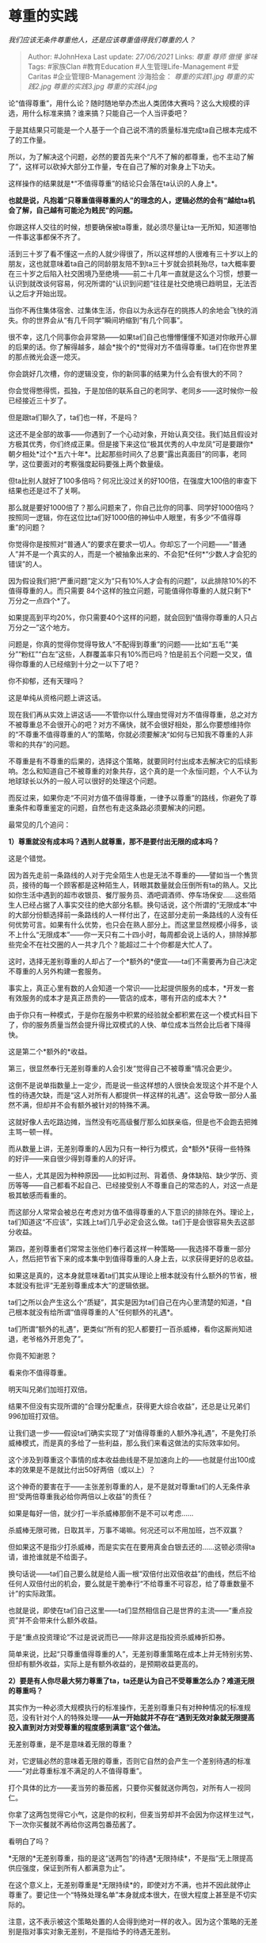* 尊重的实践
  :PROPERTIES:
  :CUSTOM_ID: 尊重的实践
  :END:

/我们应该无条件尊重他人，还是应该尊重值得我们尊重的人？/

#+BEGIN_QUOTE
  Author: #JohnHexa Last update: /27/06/2021/ Links: [[尊重]] [[尊师]]
  [[傲慢]] [[爹味]] Tags: #家族Clan #教育Education
  #人生管理Life-Management #爱Caritas #企业管理B-Management 沙海拾金：
  [[尊重的实践1.jpg]] [[尊重的实践2.jpg]] [[尊重的实践3.jpg]]
  [[尊重的实践4.jpg]]
#+END_QUOTE

论“值得尊重”，用什么论？随时随地举办杰出人类团体大赛吗？这么大规模的评选，用什么标准来搞？谁来搞？只能自己一个人当评委吧？

于是其结果只可能是一个人基于一个自己说不清的质量标准完成ta自己根本完成不了的工作量。

所以，为了解决这个问题，必然的要首先来个“凡不了解的都尊重，也不主动了解了”，这样可以砍掉大部分工作量，专在自己了解的对象身上下功夫。

这样操作的结果就是*“不值得尊重”的结论只会落在ta认识的人身上*。

*也就是说，凡抱着“只尊重值得尊重的人”的理念的人，逻辑必然的会有“越给ta机会了解，自己越有可能沦为贱民”的问题。*

你跟这样人交往的时候，想要确保被ta尊重，就必须尽量让ta一无所知，知道哪怕一件事这事都保不齐了。

活到三十岁了看不懂这一点的人就少得很了，所以这样想的人很难有三十岁以上的朋友，这也就意味着ta自己的同龄朋友陪不到ta三十岁就会损耗殆尽，ta大概率要在三十岁之后陷入社交困境乃至绝境------前二十几年一直就是这么个习惯，想要一认识到就改谈何容易，何况所谓的“认识到问题”往往是社交绝境已趋明显，无法否认之后才开始出现。

当你不再住集体宿舍、过集体生活，你自以为永远存在的挑拣人的余地会飞快的消失。你的世界会从“有几千同学”瞬间坍缩到“有几个同事”。

很不幸，这几个同事你会非常熟------如果ta们自己也懵懵懂懂不知道对你敞开心扉的后果的话。你了解得越多，越会*挨个的*觉得对方不值得尊重。ta们在你世界里的那点微光会逐一熄灭。

你会跳好几次槽，你的逻辑没变，你的新同事的结果为什么会有很大的不同？

你会觉得憋得慌，孤独，于是加倍的联系自己的老同学、老同乡------这时候你一般已经接近三十岁了。

但是跟ta们聊久了，ta们也一样，不是吗？

这还不是全部的故事------你遇到了一个心动对象，开始认真交往。我们姑且假设对方极其优秀，你们终成正果。但是接下来这位“极其优秀的人中龙凤”可是要跟你*朝夕相处*过个*五六十年*。比起那些时间久了总要“露出真面目”的同事，老同学，这位要面对的考察强度起码要强上两个数量级。

但ta比别人就好了100多倍吗？何况比没过关的好100倍，在强度大100倍的审查下结果也还是过不了关啊。

那么就是要好1000倍了？那么问题来了，你自己比你的同事、同学好1000倍吗？按照同一逻辑，你在这位比ta们好1000倍的神仙中人眼里，有多少“不值得尊重”的问题？

你觉得你是按照对“普通人”的要求在要求一切人。你却忘了一个问题------“普通人”并不是一个真实的人，而是一个被抽象出来的、不会犯*任何*“少数人才会犯的错误”的人。

因为假设我们把“严重问题”定义为“只有10%人才会有的问题”，以此排除10%的不值得尊重的人。而只需要
84个这样的独立问题，可能值得你尊重的人就只剩下*万分之一点四个*了。

如果提高到平均20%，你只需要40个这样的问题，就会回到“值得你尊重的人只占万分之一”这个地方。

问题是，你真的觉得你觉得导致人“不配得到尊重”的问题------比如“五毛”“美分”“粉红”“白左”这些，人群覆盖率只有10%而已吗？怕是前五个问题一交叉，值得你尊重的人已经缩到十分之一以下了吧？

你不抑郁，还有天理吗？

这是单纯从资格问题上讲这话。

现在我们再从实效上讲这话------不管你以什么理由觉得对方不值得尊重，总之对方不被尊重总不会很开心的吧？对方不痛快，就不会很好相处，那么你要想维持你的“不尊重不值得尊重的人“的策略，你就必须要解决“如何与已知我不尊重的人非零和的共存”的问题。

不尊重是有不尊重的后果的，选择这个策略，就要同时付出成本去解决它的后续影响。怎么和知道自己不被尊重的对象共存，这个真的是一个永恒问题，个人不认为地球球长以外的一般人可以很好的处理这个问题。

而反过来，如果你走“不问对方值不值得尊重，一律予以尊重”的路线，你避免了尊重条件和尊重鉴定的问题，自然也有走这条路必须要解决的问题。

最常见的几个追问：

*1）尊重就没有成本吗？遇到人就尊重，那不是要付出无限的成本吗？*

这是个错觉。

因为首先走前一条路线的人对于完全陌生人也是无法不尊重的------譬如当一个售货员，接待的每一个顾客都是这种陌生人，转眼其数量就会压倒所有ta的熟人。又比如你生活中遇到的超市收银员、餐厅服务员、酒吧调酒师、停车场保安......这些陌生人已经占据了人事实交往的绝大部分名额。换句话说，这个所谓的“无限成本“中的大部分份额选择前一条路线的人一样付出了，在这部分走前一条路线的人没有任何优势可言。如果有什么优势，也只会在熟人部分上。而这里显然规模小得多，谈不上什么“无限成本”------你一天只有二十四小时，每周都会说上话的人，排除掉那些完全不在社交圈的人一共才几个？能超过二十个你都是大忙人了。

这时，选择无差别尊重的人却占了一个*额外的*便宜------ta们不需要再为自己决定不尊重的人另外构建一套服务。

事实上，真正心里有数的人会知道一个常识------比起提供服务的成本，*开发一套有效服务的成本才是真正昂贵的------管店的成本，哪有开店的成本大？*

由于你只有一种模式，于是你在服务中积累的经验就全都积累在这一个模式科目下了，你的服务质量当然会提升得比双模式的人快、单位成本当然会比后者下降得快。

这是第二个*额外的*收益。

第三，很显然奉行无差别尊重的人会引发“觉得自己不被尊重”情况会更少。

这倒不是说单指数量上一定少，而是说一些这样想的人很快会发现这个并不是个人性的待遇欠缺，而是“这人对所有人都提供一样这样的礼遇”。这会导致一部分人虽然不满，但却并不会有额外被针对的特殊不满。

这就好像人去吃路边摊，当然没有吃高级餐厅那么如朕亲临，但是也不会跑去把摊主骂一顿一样。

而从数量上讲，无差别尊重的人因为只有一种行为模式，会*额外*获得一些特殊的好评------来自很少得到尊重的人的好评。

一些人，尤其是因为种种原因------比如判过刑、背着债、身体缺陷、缺少学历、资历等等------自己都看不起自己、已经接受别人不尊重自己的常态的人，对这一点是极其敏感而看重的。

而这部分人常常会被总在考虑对方值不值得尊重的人下意识的排除在外。理论上，ta们知道这“不应该”，实践上ta们几乎必定会这么做。ta们于是会很容易失去这部分收益。

第四，差别尊重者们常常主张他们奉行着这样一种策略------我选择不尊重一部分人，然后把节省下来的成本集中到值得尊重的人身上去，以求获得更好的总收益。

如果这是真的，这本身就意味着ta们其实从理论上根本就没有什么额外的节省，根本就没有批评“无差别尊重成本大”的逻辑依据。

ta们之所以会产生这么个“质疑”，其实是因为ta们自己在内心里清楚的知道，*自己根本就没有给所谓“值得尊重的人”任何额外的礼遇*。

ta们所谓“额外的礼遇”，更类似“所有的犯人都要打一百杀威棒，看你这厮尚知进退，老爷格外开恩免了”。

你竟不知谢恩？

看来你不值得尊重。

明天叫兄弟们加班打双倍。

结果不但没有实现所谓的“合理分配重点，获得更大综合收益”，还总是让兄弟们996加班打双倍。

让我们退一步------假设ta们确实实现了“对值得尊重的人额外净礼遇”，不是免打杀威棒模式，而是真的多给了一些利益，那么我们来看这做法的实际效率如何。

这个涉及到尊重这个事情的成本收益曲线是不是加速向上的------也就是付出100成本的效果是不是就比付出50好两倍（或以上）？

这个神奇的要害在于------主张差别尊重的人，是不是就对尊重ta们的人无条件承担“受两倍尊重我必给你两倍以上收益”的责任？

如果是每好一倍，就少打一半杀威棒那倒不是不可以考虑......

杀威棒无限可微，日取其半，万事不竭嘛。何况还可以不用加班，岂不双赢？

但如果这不是指少打杀威棒，而是实实在在要用真金白银去还的......这顿必须得ta请，谁抢谁就是不给面子。

换句话说------ta们自己要么就是给人画一根“双倍付出双倍收益”的曲线，然后不给任何人双倍付出的机会，要么就是干脆奉行“不给尊重不可容忍，给了尊重数量不计”的实际政策。

也就是说，即使在ta们自己这里------ta们显然相信自己是世界的主流------“重点投资”并不会带来什么额外收益。

于是“重点投资理论”不过是说说而已------除非这是指投资杀威棒折扣券。

简单来说，比起“只尊重值得尊重的人”，无差别尊重策略在成本上并无特别劣势、但却有额外收益，实际上是有额外收益的，是预期收益更高的。

*2）要是有人你尽最大努力尊重了ta，ta还是认为自己不受尊重怎么办？难道无限的尊重吗？*

其实作为一种必须大规模执行的标准操作，无差别尊重只有对种种情况的标准规范，没有针对个人的特殊处理------*从一开始就并不存在“遇到无效对象就无限提高投入直到对方对受尊重的程度感到满意”这个做法。*

无差别尊重，是不是意味着无限的尊重？

对，它逻辑必然的意味着无限的尊重，否则它自然的会产生一个差别待遇的标准------“对此尊重标准不满足的人不值得尊重”。

打个具体的比方------麦当劳的番茄酱，只要你买餐就送你两包，对所有人一视同仁。

你拿了这两包觉得它小气，这是你的权利，但麦当劳却并不会因为你这样生过气，下一次你买餐就不再给你这两包番茄酱了。

看明白了吗？

*无限的*无差别尊重，指的是这“送两包”的待遇*无限持续*，不是指“无上限提高供应强度，保证到所有人都满意为止”。

在这个意义上，无差别尊重是*无限持续*的，即使对方不满，也并不因此就停止尊重了。要记住一个“特殊处理名单”本身就成本很大，在很大程度上甚至是不切实际的。

注意，这不表示被这个策略处置的人会得到绝对一样的收入。因为这个策略的无差别是指对事实对象无差别，不是指给予的待遇无差别。

就像“不论什么人，买薯条就给番茄酱，买鸡块就给椒盐包，买沙拉就给蛋黄酱，砸锅就报警”，无差别尊重的“无差别”是落在“无论什么人”这条上，而不是落在“所有人都给番茄酱”上。

正因为如此，你需要构建的尊重实践本身是需要深思熟虑的，因为你每增加一条内容，你处理的都不是当前要处理的这个个别案例------尽管的确可能是这个人启示了你要修改你的尊重规则------而是要针对所有这种情况立法。

也因此，当有人对你的尊重政策感到不满的时候，你也并不能轻易的为某个个人的观感而随便移动政策基线。

不错，*尊重是一种政策*。是你这个一人之国的*法律*。

所以无差别尊重者恒常的抱有这种心态------“很抱歉你觉得未受到足够的尊重，但很遗憾无法提供更好的待遇，我将继续努力，希望将来能有不同的可能”。

你觉得不满意，*不是你的错*，只是很遗憾，*并不是有更好的待遇给你而故意不给，而是从规则上并不存在更好的待遇了*。

因为挪一挪这根线，不是只涉及到你的感受的问题，而是我要同时维护好几个标准，设计好几套不同的服务，还要记住好几套名单的问题。

如果你要指出VIP们为什么就有更好的待遇？明明有更好的待遇存在，你只是不给我。

抱歉，VIP有VIP的特殊资格。这个不是一个尊重问题，而是一个特权问题。

你没得到我承诺给予给予所有人的普遍权利，这是我对你不公，我要对你道歉。

你得到了这权利但却对这权利感到不满足，这是我不足，我对你表示遗憾。

你没得到我没有承诺给予所有人的特权，这是我的自由，*不接受任何质疑的自由。*

事实上，坦白说------你觉得有特权的人享有的那些，本质上也并不是什么“特权”------ta们不拿番茄酱而拿椒盐包，只是因为ta们买的是鸡块而不是薯条。

3）那对于仍然觉得自己不受尊重的人怎么办呢？这并没有解决“需要为相信自己未受尊重的人另外构建服务，而这服务很难做”的问题啊？

首先，重复一遍，你的立场是------

“很抱歉你觉得未受到足够的尊重，但很遗憾无法提供更好的待遇，我将继续努力，希望将来能有不同的可能。

你觉得不满意，*不是你的错*，只是很遗憾，*并不是有更好的待遇给你而故意不给，而是从规则上并不存在更好的待遇了*。”

在明确理解这个立场前提下，仍然对你心怀怨恨的人比例客观上会是很低的。因为这不是一个挑剔对方礼数的问题了，而是一个接受不接受ta人能力有限的问题了。

真正的问题，是你是一个半吊子的无差别尊重者，*你心里想的就是“妈的这种傻x根本不配得到任何尊重”，你说上面这些话并不是真心的，你只是在念免责条款罢了。*

既然不是真心的，你就一脚踏回了原来的沼泽地，结果当然类似------这导致事实上对你怀恨在心的人，有一部分其实是有合理立场的，你也没那么冤屈。

而在排除掉这些人之后，还会剩下一些真正成问题的人------其实ta们会不会怀恨，与被怀恨的对象做了什么无关。ta们就是因为种种的原因，觉得非要找一个对象发泄积郁在心的痛苦才行。

这是一个纯粹的概率问题，无法通过改进你的尊重策略而避免。一定要绝对避免，只能选择不以任何人接触，关闭所有的对外通道，离群索居。

而你显然无法仅仅因为这个就丢掉整个世界躲起来。

对这种最后的威胁，你客观上只能依靠你的朋友们的自然保护。

这在很大程度上取决于你的无差别尊重的具体内容能团结到多少资源、会排除掉多少潜在的朋友。

你如果红线画得够慎重，服务设计的够普适，那么你的防护本身是不弱的，你不需要那么担心。

结论：

无条件尊重所有人，但制定一个有效的、经济的、可持续的尊重规范，是更好的选择。
